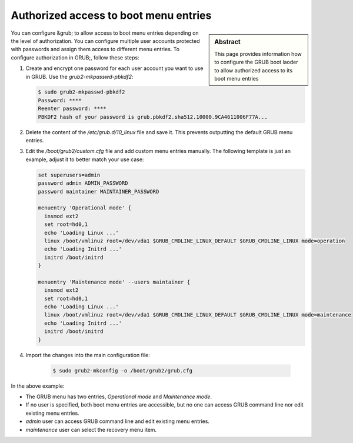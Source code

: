.. _grub_authorization:

Authorized access to boot menu entries
======================================

.. sidebar:: Abstract

    This page provides information how to configure the GRUB boot laoder
    to allow authorized access to its boot menu entries


You can configure &grub; to allow access to boot menu entries depending
on the level of authorization. You can configure multiple user accounts
protected with passwords and assign them access to different menu entries.
To configure authorization in GRUB;, follow these steps:

1. Create and encrypt one password for each user account you want to use in
   GRUB. Use the `grub2-mkpasswd-pbkdf2`:

   .. code:: bash

      $ sudo grub2-mkpasswd-pbkdf2
      Password: ****
      Reenter password: ****
      PBKDF2 hash of your password is grub.pbkdf2.sha512.10000.9CA4611006F77A...

2. Delete the content of the `/etc/grub.d/10_linux` file and save it.
   This prevents outputting the default GRUB menu entries.

3. Edit the `/boot/grub2/custom.cfg` file and add custom
   menu entries manually. The following template is just an example, adjust
   it to better match your use case:

   .. code:: bash

      set superusers=admin
      password admin ADMIN_PASSWORD
      password maintainer MAINTAINER_PASSWORD

      menuentry 'Operational mode' {
        insmod ext2
        set root=hd0,1
        echo 'Loading Linux ...'
        linux /boot/vmlinuz root=/dev/vda1 $GRUB_CMDLINE_LINUX_DEFAULT $GRUB_CMDLINE_LINUX mode=operation
        echo 'Loading Initrd ...'
        initrd /boot/initrd
      }

      menuentry 'Maintenance mode' --users maintainer {
        insmod ext2
        set root=hd0,1
        echo 'Loading Linux ...'
        linux /boot/vmlinuz root=/dev/vda1 $GRUB_CMDLINE_LINUX_DEFAULT $GRUB_CMDLINE_LINUX mode=maintenance
        echo 'Loading Initrd ...'
        initrd /boot/initrd
      }

4. Import the changes into the main configuration file:

     .. code:: bash

        $ sudo grub2-mkconfig -o /boot/grub2/grub.cfg

In the above example:

* The GRUB menu has two entries, *Operational mode* and *Maintenance mode*.
* If no user is specified, both boot menu entries are accessible, but
  no one can access GRUB command line nor edit existing menu entries.
* `admin` user can access GRUB command line and edit existing menu entries.
* `maintenance` user can select the recovery menu item.
